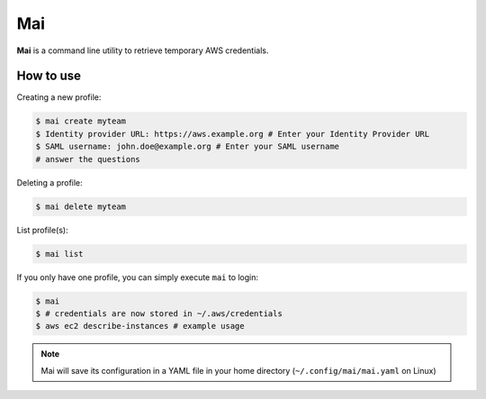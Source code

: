.. _mai:

===
Mai
===

**Mai** is a command line utility to retrieve temporary AWS credentials.

How to use
==========

Creating a new profile:

.. code-block:: bash

    $ mai create myteam
    $ Identity provider URL: https://aws.example.org # Enter your Identity Provider URL 
    $ SAML username: john.doe@example.org # Enter your SAML username
    # answer the questions

Deleting a profile:

.. code-block:: bash

    $ mai delete myteam
    
List profile(s):

.. code-block:: bash

    $ mai list

If you only have one profile, you can simply execute ``mai`` to login:

.. code-block:: bash

    $ mai
    $ # credentials are now stored in ~/.aws/credentials
    $ aws ec2 describe-instances # example usage

.. Note:: Mai will save its configuration in a YAML file in your home directory (``~/.config/mai/mai.yaml`` on Linux)
